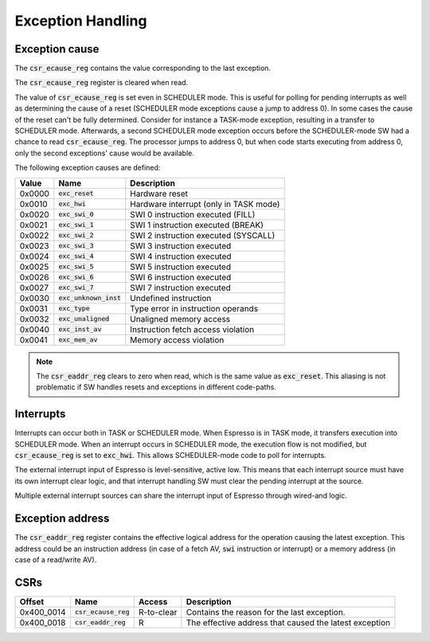 Exception Handling
==================

Exception cause
---------------

The :code:`csr_ecause_reg` contains the value corresponding to the last exception.

The :code:`csr_ecause_reg` register is cleared when read.

The value of :code:`csr_ecause_reg` is set even in SCHEDULER mode. This is useful for polling for pending interrupts as well as determining the cause of a reset (SCHEDULER mode exceptions cause a jump to address 0). In some cases the cause of the reset can't be fully determined. Consider for instance a TASK-mode exception, resulting in a transfer to SCHEDULER mode. Afterwards, a second SCHEDULER mode exception occurs before the SCHEDULER-mode SW had a chance to read :code:`csr_ecause_reg`. The processor jumps to address 0, but when code starts executing from address 0, only the second exceptions' cause would be available.

The following exception causes are defined:

========== ======================== =================================
Value      Name                     Description
========== ======================== =================================
0x0000     :code:`exc_reset`        Hardware reset
0x0010     :code:`exc_hwi`          Hardware interrupt (only in TASK mode)
0x0020     :code:`exc_swi_0`        SWI 0 instruction executed (FILL)
0x0021     :code:`exc_swi_1`        SWI 1 instruction executed (BREAK)
0x0022     :code:`exc_swi_2`        SWI 2 instruction executed (SYSCALL)
0x0023     :code:`exc_swi_3`        SWI 3 instruction executed
0x0024     :code:`exc_swi_4`        SWI 4 instruction executed
0x0025     :code:`exc_swi_5`        SWI 5 instruction executed
0x0026     :code:`exc_swi_6`        SWI 6 instruction executed
0x0027     :code:`exc_swi_7`        SWI 7 instruction executed
0x0030     :code:`exc_unknown_inst` Undefined instruction
0x0031     :code:`exc_type`         Type error in instruction operands
0x0032     :code:`exc_unaligned`    Unaligned memory access
0x0040     :code:`exc_inst_av`      Instruction fetch access violation
0x0041     :code:`exc_mem_av`       Memory access violation
========== ======================== =================================

.. note:: The :code:`csr_eaddr_reg` clears to zero when read, which is the same value as :code:`exc_reset`. This aliasing is not problematic if SW handles resets and exceptions in different code-paths.

Interrupts
----------

Interrupts can occur both in TASK or SCHEDULER mode. When Espresso is in TASK mode, it transfers execution into SCHEDULER mode. When an interrupt occurs in SCHEDULER mode, the execution flow is not modified, but :code:`csr_ecause_reg` is set to :code:`exc_hwi`. This allows SCHEDULER-mode code to poll for interrupts.

The external interrupt input of Espresso is level-sensitive, active low. This means that each interrupt source must have its own interrupt clear logic, and that interrupt handling SW must clear the pending interrupt at the source.

Multiple external interrupt sources can share the interrupt input of Espresso through wired-and logic.

Exception address
-----------------

The :code:`csr_eaddr_reg` register contains the effective logical address for the operation causing the latest exception. This address could be an instruction address (in case of a fetch AV, :code:`swi` instruction or interrupt) or a memory address (in case of a read/write AV).

CSRs
----

================= =========================== ============ ================================
Offset            Name                        Access       Description
================= =========================== ============ ================================
0x400_0014        :code:`csr_ecause_reg`      R-to-clear   Contains the reason for the last exception.
0x400_0018        :code:`csr_eaddr_reg`       R            The effective address that caused the latest exception
================= =========================== ============ ================================

